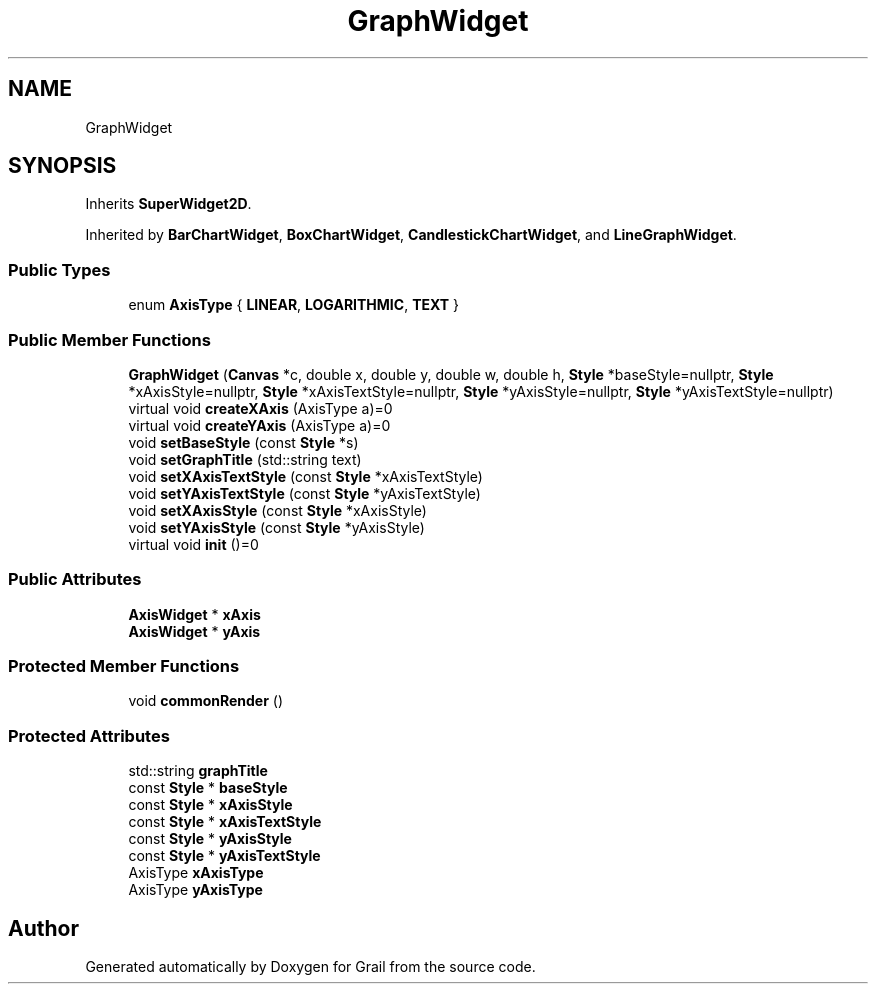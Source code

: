 .TH "GraphWidget" 3 "Thu Jul 8 2021" "Version 1.0" "Grail" \" -*- nroff -*-
.ad l
.nh
.SH NAME
GraphWidget
.SH SYNOPSIS
.br
.PP
.PP
Inherits \fBSuperWidget2D\fP\&.
.PP
Inherited by \fBBarChartWidget\fP, \fBBoxChartWidget\fP, \fBCandlestickChartWidget\fP, and \fBLineGraphWidget\fP\&.
.SS "Public Types"

.in +1c
.ti -1c
.RI "enum \fBAxisType\fP { \fBLINEAR\fP, \fBLOGARITHMIC\fP, \fBTEXT\fP }"
.br
.in -1c
.SS "Public Member Functions"

.in +1c
.ti -1c
.RI "\fBGraphWidget\fP (\fBCanvas\fP *c, double x, double y, double w, double h, \fBStyle\fP *baseStyle=nullptr, \fBStyle\fP *xAxisStyle=nullptr, \fBStyle\fP *xAxisTextStyle=nullptr, \fBStyle\fP *yAxisStyle=nullptr, \fBStyle\fP *yAxisTextStyle=nullptr)"
.br
.ti -1c
.RI "virtual void \fBcreateXAxis\fP (AxisType a)=0"
.br
.ti -1c
.RI "virtual void \fBcreateYAxis\fP (AxisType a)=0"
.br
.ti -1c
.RI "void \fBsetBaseStyle\fP (const \fBStyle\fP *s)"
.br
.ti -1c
.RI "void \fBsetGraphTitle\fP (std::string text)"
.br
.ti -1c
.RI "void \fBsetXAxisTextStyle\fP (const \fBStyle\fP *xAxisTextStyle)"
.br
.ti -1c
.RI "void \fBsetYAxisTextStyle\fP (const \fBStyle\fP *yAxisTextStyle)"
.br
.ti -1c
.RI "void \fBsetXAxisStyle\fP (const \fBStyle\fP *xAxisStyle)"
.br
.ti -1c
.RI "void \fBsetYAxisStyle\fP (const \fBStyle\fP *yAxisStyle)"
.br
.ti -1c
.RI "virtual void \fBinit\fP ()=0"
.br
.in -1c
.SS "Public Attributes"

.in +1c
.ti -1c
.RI "\fBAxisWidget\fP * \fBxAxis\fP"
.br
.ti -1c
.RI "\fBAxisWidget\fP * \fByAxis\fP"
.br
.in -1c
.SS "Protected Member Functions"

.in +1c
.ti -1c
.RI "void \fBcommonRender\fP ()"
.br
.in -1c
.SS "Protected Attributes"

.in +1c
.ti -1c
.RI "std::string \fBgraphTitle\fP"
.br
.ti -1c
.RI "const \fBStyle\fP * \fBbaseStyle\fP"
.br
.ti -1c
.RI "const \fBStyle\fP * \fBxAxisStyle\fP"
.br
.ti -1c
.RI "const \fBStyle\fP * \fBxAxisTextStyle\fP"
.br
.ti -1c
.RI "const \fBStyle\fP * \fByAxisStyle\fP"
.br
.ti -1c
.RI "const \fBStyle\fP * \fByAxisTextStyle\fP"
.br
.ti -1c
.RI "AxisType \fBxAxisType\fP"
.br
.ti -1c
.RI "AxisType \fByAxisType\fP"
.br
.in -1c

.SH "Author"
.PP 
Generated automatically by Doxygen for Grail from the source code\&.

